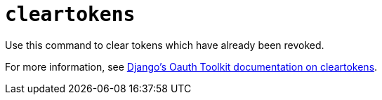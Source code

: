 [id="ref-controller-clear-tokens"]

= `cleartokens`

Use this command to clear tokens which have already been revoked. 

For more information, see link:https://django-oauth-toolkit.readthedocs.io/en/latest/management_commands.html[Django's Oauth Toolkit documentation on cleartokens].